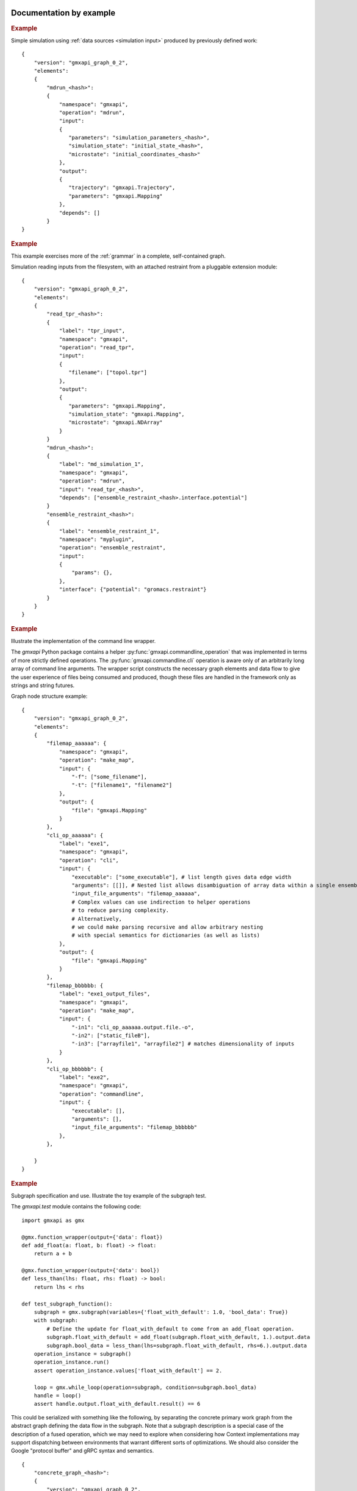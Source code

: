 Documentation by example
========================

.. rubric:: Example

Simple simulation using :ref:`data sources <simulation input>` produced by previously defined work::

   {
       "version": "gmxapi_graph_0_2",
       "elements":
       {
           "mdrun_<hash>":
           {
               "namespace": "gmxapi",
               "operation": "mdrun",
               "input":
               {
                  "parameters": "simulation_parameters_<hash>",
                  "simulation_state": "initial_state_<hash>",
                  "microstate": "initial_coordinates_<hash>"
               },
               "output":
               {
                  "trajectory": "gmxapi.Trajectory",
                  "parameters": "gmxapi.Mapping"
               },
               "depends": []
           }
   }

.. rubric:: Example

This example exercises more of the :ref:`grammar` in a complete, self-contained
graph.

Simulation reading inputs from the filesystem, with an attached restraint from a
pluggable extension module::

   {
       "version": "gmxapi_graph_0_2",
       "elements":
       {
           "read_tpr_<hash>":
           {
               "label": "tpr_input",
               "namespace": "gmxapi",
               "operation": "read_tpr",
               "input":
               {
                  "filename": ["topol.tpr"]
               },
               "output":
               {
                  "parameters": "gmxapi.Mapping",
                  "simulation_state": "gmxapi.Mapping",
                  "microstate": "gmxapi.NDArray"
               }
           }
           "mdrun_<hash>":
           {
               "label": "md_simulation_1",
               "namespace": "gmxapi",
               "operation": "mdrun",
               "input": "read_tpr_<hash>",
               "depends": ["ensemble_restraint_<hash>.interface.potential"]
           }
           "ensemble_restraint_<hash>":
           {
               "label": "ensemble_restraint_1",
               "namespace": "myplugin",
               "operation": "ensemble_restraint",
               "input":
               {
                   "params": {},
               },
               "interface": {"potential": "gromacs.restraint"}
           }
       }
   }

.. rubric:: Example

Illustrate the implementation of the command line wrapper.

The *gmxapi* Python package contains a helper :py:func:`gmxapi.commandline_operation`
that was implemented in terms of more strictly defined operations.
The :py:func:`gmxapi.commandline.cli` operation is aware only of an arbitrarily
long array of command line arguments. The wrapper script constructs the
necessary graph elements and data flow to give the user experience of files
being consumed and produced, though these files are handled in the framework
only as strings and string futures.

Graph node structure example::

    {
        "version": "gmxapi_graph_0_2",
        "elements":
        {
            "filemap_aaaaaa": {
                "namespace": "gmxapi",
                "operation": "make_map",
                "input": {
                    "-f": ["some_filename"],
                    "-t": ["filename1", "filename2"]
                },
                "output": {
                    "file": "gmxapi.Mapping"
                }
            },
            "cli_op_aaaaaa": {
                "label": "exe1",
                "namespace": "gmxapi",
                "operation": "cli",
                "input": {
                    "executable": ["some_executable"], # list length gives data edge width
                    "arguments": [[]], # Nested list allows disambiguation of array data within a single ensemble member.
                    "input_file_arguments": "filemap_aaaaaa",
                    # Complex values can use indirection to helper operations
                    # to reduce parsing complexity.
                    # Alternatively,
                    # we could make parsing recursive and allow arbitrary nesting
                    # with special semantics for dictionaries (as well as lists)
                },
                "output": {
                    "file": "gmxapi.Mapping"
                }
            },
            "filemap_bbbbbb: {
                "label": "exe1_output_files",
                "namespace": "gmxapi",
                "operation": "make_map",
                "input": {
                    "-in1": "cli_op_aaaaaa.output.file.-o",
                    "-in2": ["static_fileB"],
                    "-in3": ["arrayfile1", "arrayfile2"] # matches dimensionality of inputs
                }
            },
            "cli_op_bbbbbb": {
                "label": "exe2",
                "namespace": "gmxapi",
                "operation": "commandline",
                "input": {
                    "executable": [],
                    "arguments": [],
                    "input_file_arguments": "filemap_bbbbbb"
                },
            },

        }
    }

.. rubric:: Example

Subgraph specification and use. Illustrate the toy example of the subgraph test.

The *gmxapi.test* module contains the following code::

    import gmxapi as gmx

    @gmx.function_wrapper(output={'data': float})
    def add_float(a: float, b: float) -> float:
        return a + b

    @gmx.function_wrapper(output={'data': bool})
    def less_than(lhs: float, rhs: float) -> bool:
        return lhs < rhs

    def test_subgraph_function():
        subgraph = gmx.subgraph(variables={'float_with_default': 1.0, 'bool_data': True})
        with subgraph:
            # Define the update for float_with_default to come from an add_float operation.
            subgraph.float_with_default = add_float(subgraph.float_with_default, 1.).output.data
            subgraph.bool_data = less_than(lhs=subgraph.float_with_default, rhs=6.).output.data
        operation_instance = subgraph()
        operation_instance.run()
        assert operation_instance.values['float_with_default'] == 2.

        loop = gmx.while_loop(operation=subgraph, condition=subgraph.bool_data)
        handle = loop()
        assert handle.output.float_with_default.result() == 6

This could be serialized with something like the following, by separating the
concrete primary work graph from the abstract graph defining the data flow in
the subgraph. Note that a subgraph description is a special case of the
description of a fused operation, which we may need to explore when considering
how Context implementations may support dispatching between environments that
warrant different sorts of optimizations. We should also consider the Google
"protocol buffer" and gRPC syntax and semantics.

::

    {
        "concrete_graph_<hash>":
        {
            "version": "gmxapi_graph_0_2",
            "elements":
            {
                "while_loop_<hash>":
                {
                    "namespace": "gmxapi",
                    "operation": "while_loop",
                    "input":
                    {
                        "operation": ".abstact_graph_<hash>"
                    },
                    "depends": [".abstract_graph_<hash>.interface.bool_data"],
                    "output":
                    {
                        "float_with_default": "gmxapi.Float64",
                        "bool_data": "gmxapi.Bool"
                    }
                }
            }
        "abstract_graph_<hash>":
            {
                "input":
                {
                    "float_with_default": 1.0,
                    "bool_data": True
                },
                "output":
                {
                    "float_with_default": "add_float_<hash>.output.data",
                    "bool_data": "less_than_<hash>.output.data"
                },
                "elements":
                {
                    "less_than_<hash>":
                    {
                        "namespace": "gmxapi.test",
                        "operation": "less_than",
                        "input":
                        {
                            "lhs": "add_float_<hash>.output.data",
                            "rhs": [[6.]]
                        }
                        "output":
                        {
                            "data": "gmxapi.Bool"
                        }
                    }
                    "add_float_<hash>":
                    {
                        "namespace": "gmxapi.test",
                        "operation": "add_float",
                        "input":
                        {
                            "a": ".abstract_graph_<hash>.float_with_default",
                            "b": [[1.]]
                        }
                        "output":
                        {
                            "data": "gmxapi.Float64"
                        }
                    }
                }
            }
        }
    ]

Goals
=====

- Serializeable representation of a molecular simulation and analysis workflow
  that is

  - complete enough for abstractly specified work to be unambiguously translated to API calls, and
  - simple enough to be robust to API updates and uncoupled from implementation details.
- Facilitate easy integration between independent but compatible implementation code in Python or C++.
- Support verifiable compatibility with a given API level.
- Provide enough information to uniquely identify the "state" of deterministic inputs and outputs.

For the last point, the meaning of "deterministic" is explored in the following
discussions on uniqueness, deduplication, independent trials, and checkpointing.

Terms (more clarification needed)
=================================

These two terms are borrowed from TensorFlow:

Context
  Abstraction for the entity that maps work to a computing environment.

Session
  Abstraction for the entity representing work that is executing on resources
  allocated by an instance of a Context implementation.

The above terms roughly map to terms like *Executor* and *Task* in other frameworks.
Distinctions relate to the lifetime of the *Context* instance, and the fact that
it owns both the work specification (including operation and data handles)
and the computing resources.
The *Context* instance owns resources (on behalf of the client) that may
otherwise be owned directly by the client, and so its lifetime must span all
references to resources, operation handles, and data futures.

Operation
  A well defined computational element or data transformation that can be used
  to add computational work to a graph managed by a Context. Operation inputs
  are strongly specified, and behavior for a given set of inputs is deterministic
  (within numerical stability). Operation outputs may not be well specified
  until inputs are bound.

Operation instance / reference / handle
  A node in a work graph. Previously described as *WorkElement*.

Element
  Another term used to name work nodes or operation instances.

Operation factory / helper
  The syntax of UI-level functions that instantiate operations is specified by
  the API, but can extend the syntax implied by the serialized representation
  of a node for flexibility and user-friendliness.

port
  Generic term for a named source, sink, resource, or binding hook on a node.

resource
  Describes an API hook for an interaction mediated by a Context. Data flow
  is described as *immutable* resources (generally produced as Operation outputs)
  that can be consumed by binding to Operation inputs or by extracting as *result*s
  from the API. Some interactions cannot be represented in terms of producers
  and subscribers of immutable data events: *Mutable* resources cannot be
  managed by the Context as data events and require different work scheduling
  policies that either (a) allows arbitrary (unscheduled) call-back through the API framework,
  (b) dispatch the mutable resource collaboration to another Context, or (c)
  allow operations to bind and interact with an interface not specified by the
  API or not known to the responsible Context implementation. Examples include
  the Context-provided *ensemble_reduce* functionality, the ensemble simulation
  signaling facility (by which extension code can terminate a simulation early),
  and the binding mechanism by which MD extension code can be attached to an
  *MD* operation as a plugin. The nature of a resource is indicated by the
  namespace of its *port* in the work record.

Concrete graph definition and state of execution
================================================

Launch and relaunch: recoverability
-----------------------------------

To be able to recover the state of an executing graph after an interruption,
we need to be able to

1. identify whether or not work has been partially completed, and
#. reconcile checkpoint data for graph nodes and edges, which may not all (at least initially) be on the same computing
   host.

Discoverability of work graph state
-----------------------------------

We need to robustly discover and characterize data and checkpointing artifacts
to minimize unnecessary computation and data while supporting scientifically
relevant reproducible results (for an acceptable definition of "reproducible").

Due to numerical optimizations, molecular simulation results for the exact same
inputs and parameters may not produce output that is binary identical,
but which should be treated as scientifically equivalent.
We need to be able to identify equivalent rather than identical output.
Input that draws from the results of a previous operation should be able to verify whether
valid results for any identically specified operation exists, or at what state it is in progress.

Contrast this with the need to distinguish between similar results that represent independent trials.
Briefly, this means tracking data that users (and application developers) may not
be accustomed to tracking, such as pseudo-random initialization (PRNG seeds) or dynamic input.

Granularity versus abstraction
------------------------------

The degree of granularity in the work specification has ideological and practical
implications, affecting

* room for optimization,
* the amount of data in the work specification,
* its human-readability / editability, and
* the amount of additional metadata that needs to be stored in association with a Session.

Graph state versus work state
-----------------------------

If one element is added to the end of a work specification, results of the previous operations should not be
invalidated.

If an element at the beginning of a work specification is added or altered, "downstream" data should be easily
invalidated.